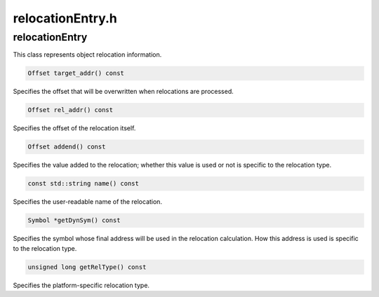 .. _`sec:relocationEntry.h`:

relocationEntry.h
#################

.. cpp:namespace:: Dyninst::SymtabAPI

.. cpp:class:: relocationEntry : public AnnotatableSparse

  .. cpp:member:: private Offset target_addr_

    Target address of call instruction

  .. cpp:member:: private Offset rel_addr_

    Address of corresponding relocation entry

  .. cpp:member:: private Offset addend_

    Addend (from RELA entries)

  .. cpp:member:: private Region::RegionType rtype_

    RT_REL vs. RT_RELA

  .. cpp:function:: relocationEntry()
  .. cpp:function:: relocationEntry(Offset ta, Offset ra, Offset add, std::string n, Symbol *dynref = NULL, unsigned long relType = 0)
  .. cpp:function:: relocationEntry(Offset ta, Offset ra, std::string n, Symbol *dynref = NULL, unsigned long relType = 0)
  .. cpp:function:: relocationEntry(Offset ra, std::string n, Symbol *dynref = NULL, unsigned long relType = 0, Region::RegionType rtype = Region::RT_REL)
  .. cpp:function:: relocationEntry(Offset ta, Offset ra, Offset add, std::string n, Symbol *dynref = NULL, unsigned long relType = 0, Region::RegionType rtype = Region::RT_REL)
  .. cpp:function:: Offset target_addr() const
  .. cpp:function:: Offset rel_addr() const
  .. cpp:function:: Offset addend() const
  .. cpp:function:: Region::RegionType regionType() const
  .. cpp:function:: const std::string &name() const
  .. cpp:function:: Symbol *getDynSym() const
  .. cpp:function:: bool addDynSym(Symbol *dynref)
  .. cpp:function:: unsigned long getRelType() const
  .. cpp:function:: void setTargetAddr(const Offset)
  .. cpp:function:: void setRelAddr(const Offset)
  .. cpp:function:: void setAddend(const Offset)
  .. cpp:function:: void setRegionType(const Region::RegionType)
  .. cpp:function:: void setName(const std::string &newName)
  .. cpp:function:: void setRelType(unsigned long relType)
  .. cpp:function:: bool operator==(const relocationEntry &) const
  .. cpp:function:: static unsigned long getGlobalRelType(unsigned addressWidth, Symbol *sym = NULL)
  .. cpp:function:: static const char *relType2Str(unsigned long r, unsigned addressWidth = sizeof(Address))
  .. cpp:function:: category getCategory( unsigned addressWidth )

.. cpp:enum:: relocationEntry::@rel

  .. cpp:enumerator:: pltrel = 1
  .. cpp:enumerator:: dynrel = 2

.. cpp:enum:: category

  .. cpp:enumerator:: relative
  .. cpp:enumerator:: jump_slot
  .. cpp:enumerator:: absolute

relocationEntry
---------------

This class represents object relocation information.

.. code-block:: cpp

    Offset target_addr() const

Specifies the offset that will be overwritten when relocations are
processed.

.. code-block:: cpp

    Offset rel_addr() const

Specifies the offset of the relocation itself.

.. code-block:: cpp

    Offset addend() const

Specifies the value added to the relocation; whether this value is used
or not is specific to the relocation type.

.. code-block:: cpp

    const std::string name() const

Specifies the user-readable name of the relocation.

.. code-block:: cpp

    Symbol *getDynSym() const

Specifies the symbol whose final address will be used in the relocation
calculation. How this address is used is specific to the relocation
type.

.. code-block:: cpp

    unsigned long getRelType() const

Specifies the platform-specific relocation type.
